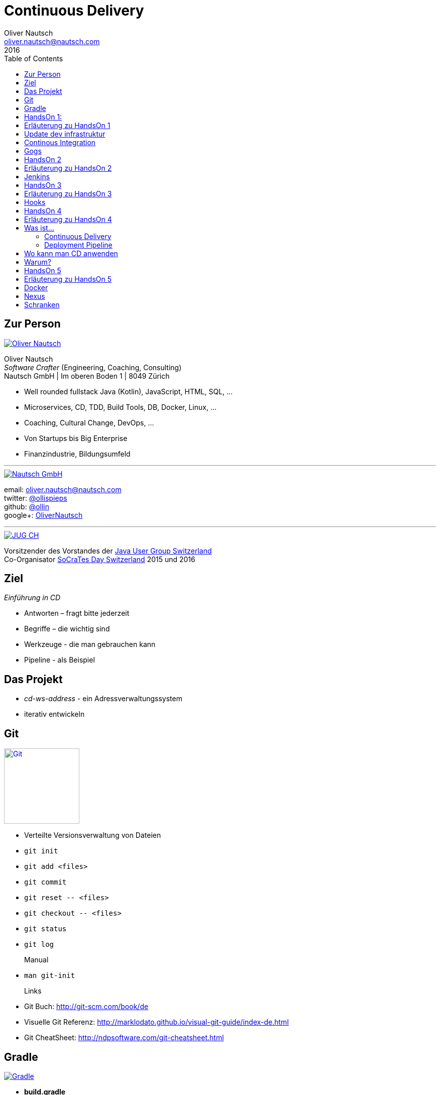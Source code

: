 = Continuous Delivery
Oliver Nautsch <oliver.nautsch@nautsch.com>
2016
:author:    Oliver Nautsch
ifndef::imagesdir[:imagesdir: images]
:menu:
:goto:
:scale:
:help:
:toc:
:status:
:blank:

== Zur Person

image::ollin.png[Oliver Nautsch,,,float="right", link="http://nautsch.net/"]

Oliver Nautsch +
_Software Crafter_ (Engineering, Coaching, Consulting) +
Nautsch GmbH | Im oberen Boden 1 | 8049 Zürich

* Well rounded fullstack Java (Kotlin), JavaScript, HTML, SQL, ...
* Microservices, CD, TDD, Build Tools, DB, Docker, Linux, ...
* Coaching, Cultural Change, DevOps, ...
* Von Startups bis Big Enterprise
* Finanzindustrie, Bildungsumfeld

'''

image::nautsch-gmbh.png[Nautsch GmbH,,,float="right", link="http://nautsch.com/"]

email:      oliver.nautsch@nautsch.com +
twitter:    https://twitter.com/ollispieps[@ollispieps] +
github:     https://github.com/ollin[@ollin] +
google+:     https://plus.google.com/+OliverNautsch/[OliverNautsch] +


'''

image::jugch.png[JUG CH,,,float="right", link="http://jug.ch"]

Vorsitzender des Vorstandes der http://jug.ch[Java User Group Switzerland] +
Co-Organisator http://socrates-day.ch/[SoCraTes Day Switzerland] 2015 und 2016


== Ziel

_Einführung in CD_

* Antworten – fragt bitte jederzeit
* Begriffe – die wichtig sind
* Werkzeuge - die man gebrauchen kann
* Pipeline - als Beispiel

== Das Projekt

* _cd-ws-address_ - ein Adressverwaltungssystem
* iterativ entwickeln

== Git

image::git.png[Git,150,150,float="right", link="https://git-scm.com/"]

* Verteilte Versionsverwaltung von Dateien

* `git init`
* `git add <files>`
* `git commit`
* `git reset \-- <files>`
* `git checkout \-- <files>`
* `git status`
* `git log`
Manual::
* `man git-init`
Links::
* Git Buch: http://git-scm.com/book/de
* Visuelle Git Referenz: http://marklodato.github.io/visual-git-guide/index-de.html
* Git CheatSheet: http://ndpsoftware.com/git-cheatsheet.html


== Gradle

image::gradle.png[Gradle,,,float="right", link="http://www.gradle.org/"]

* *build.gradle*
* Groovy-Skript, DSL, Kotlin (ab Version 3)
* Plugins
* Konvention vor Konfiguration (Convention over Configuration)
  ** http://www.gradle.org/docs/current/userguide/java_plugin.html[Java-Plugin] benutzt Standard-Verzeichnis-Layout von Maven
* Drei Phasen der Abarbeitung
  ** Initialisierung -- findet heraus welche Projekte gebaut werden sollen
  ** Konfiguration -- erzeugt _Directed acyclic graph_ (kurz DAG)
  ** Ausführung -- arbeitet DAG ab oder Abbruch
* deklarativ / imperativ
* der Gradle-Wrapper


== HandsOn 1:

. Linux in Virtualbox gestartet
. Screensaver abgeschaltet (bei mir friert immer der Desktop ein :(
. Projekt cd-ws-address gebaut
. Server gestartet
. Ergebniss des Servers in Browser oder via http angeschaut
. optional
.. Projekt in Intellij Idea importieren

== Erläuterung zu HandsOn 1

image::keyboard-layout-applet.png[Keyboard Layout,,,float="right"]

. Einloggen in Linux Guest innerhalb Virtualbox (`dev`, `dev123`)
.. rechts unten im Panel ist ein Applet zur Auswahl des Tastaturlayouts
.. links unten -> Preferences -> Screensaver -> Mode: _Disable Screen Saver_
. Starten des Teminal progammes

[listing]
----
dev@vagrant:~$ cd /home/dev/cd-ws-address/      // <1>
dev@vagrant:~/cd-ws-address$ git pull           // <2>
dev@vagrant:~/cd-ws-address$ ./gradlew sync01   // <3>
dev@vagrant:~/cd-ws-address$ cd workspace/      // <4>
dev@vagrant:~/cd-ws-address/workspace$ ./gradlew build    // <5>
dev@vagrant:~/cd-ws-address/workspace$ java -jar build/libs/address-0.0.1.jar // <6>
----
<1> Wechsel ins Projektverzeichnis
<2> Aktualisieren des Projekten von Github
<3> Kopieren der ersten Uebung in den Arbeitsbereich
<4> Wechseln in Arbeitsbereich
<5> Bauen des Projektes im Arbeitsbereich
<6> Starten des servers

[start=3]
. Zweites Terminal starten

[listing]
----
$ http http://localhost:8888/
----

TIP: Mit `Ctrl C` wird der Server gestoppt.

== Update dev infrastruktur

* aktuelle Version der development infrastruktur holen und aktualisieren

[listing]
----
$ cd /home/dev/cd-ws-infa
$ git pull
$ docker-compose up -d --build // <1>
----
<1> kann ein Weilchen dauern

== Continous Integration

http://www.martinfowler.com/articles/continuousIntegration.html[nach Martin Fowler]

* Gemeinsame Codebasis
* Automatisierte Übersetzung
* Kontinuierliche Test-Entwicklung
  ** Test zusammen mit Produktionscode entwickeln
  ** Code Coverage
* Häufige Integration des Codes jedes Entwicklers in den Hauptentwicklungszweig
* Schneller Build und schnelle Test für schnelles Feedback
* Gespiegelte Produktionsumgebung
* Einfacher Zugriff auf Ergebnisse
* Automatisiertes Reporting
* Automatisierte Verteilung

http://de.wikipedia.org/wiki/Kontinuierliche_Integration[Siehe auch Wikipedia - Kontinuierliche Integration]

== Gogs

image::gogs.png[Gogs,,,float="right"]

* Git-Repository-Verwaltung
** Issue-Verwaltung
** Issues
** Git Hooks
** ...

== HandsOn 2

* Erzeugen eines zentralen Repository in Gogs

== Erläuterung zu HandsOn 2

. Anmelden in Gogs

[width=50,cols="1,1"]
|====
| URL:  | http://git.nautsch.net
| User: | `dev`
| PW:   | `dev123`
|====

[start=2]
. Erzeugen eines Repository mit dem Namen _cd-ws-address_
. Terminal (mit Ctrl-C Server stoppen)

[listing]
----
$ cd /home/dev/cd-ws-address/
$ git config --global user.email "dev@example.com"  # <1>
$ git config --global user.name "dev"               # <2>
$ git remote add upstream http://git.nautsch.net/dev/cd-ws-address.git # <3>
$ git add -A && git commit -m "handson 01 in workspace" # <4>
$ git push -u upstream master # <5>
----

<1> setze globale email
<2> setze usernamen ueber alle Projekte
<3> gogs als remote repository unter dem Namen _upstream_ hinzufügen
<4> füge den Sync in den Workspace (Siehe HandsOn 1) dem Repository hinzu
<5> code zu gogs push'en und den lokalen branch mit gogs verbinden (`-u`)

== Jenkins

image::jenkins.png[Jenkins,150,150,float="right", link="http://jenkins-ci.org/"]

* erweiterbares, webbasisertes System zur kontinuierlichen Integration von Komponenten
* ursprünglich entwickelt von Kohsuke Kawaguchi unter dem Namen _Hudson_

Begriffe::

* Jobs (Projects)
* Steps
* Post-build Actions
* Views
* Plugins (z.B. https://wiki.jenkins-ci.org/display/JENKINS/Git+Plugin[Git-Plugin])

== HandsOn 3

* Job in Jenkins anlegen
* verbinden mit zentralen Repo in Gogs

== Erläuterung zu HandsOn 3

. Browser öffnen -> http://ci.nautsch.net
. Job anlegen
.. "New Item"
.. "Enter an item name" -> `handson_3`
.. "Free Style Project" -> "Ok"
.. Source Code Management
... git
... Repository URL -> `http://git.nautsch.net/dev/cd-ws-address.git`
.. Build Triggers
... Poll SCM
... Schedule leer lassen
.. Add build step
... Invoke Gradle script
... Use Gradle Wrapper
... From Root Build Script Dir (Haken wegnehmen)
... Root Build script -> `${workspace}/workspace/`
... Tasks -> `build`
... Save
.. Build Now

== Hooks

* automatisiere das Starten des Jenkins Jobs bei jedem Commit
** keine Scheduled Builds! (erzeugt unnötig Last)
* benutze dazu "Hooks" von git
* das Git-Plugin von Jenkins unterstützt spezielle URL's um Jobs zu starten welche das Repository benutzen
  ** +http://<ciserver>/git/notifyCommit?url=<eingetragenes repository>+

== HandsOn 4

* Verbinde das zentrale Repository mit dem Jenkins Build, dass bei jedem push ins zentrale
  Repository ein Build ausgelöst wird.

== Erläuterung zu HandsOn 4

. benutze die Url via CLI zum testen
[listing]
----
$ curl http://ci.nautsch.net/git/notifyCommit?url=http://git.nautsch.net/dev/cd-ws-address.git
----
[start=2]
. wenn +Scheduled polling of handson_3+ zu sehen ist, dann ist die URL und Konfiguration in Jenkins richtig)

IMPORTANT: Job läuft aber nicht an (kein Änderung in git)

[start=3]
. nun hook von git in Gogs eintragen ( http://git.nautsch.net/dev/cd-ws-address )
.. Settings -> Git Hooks -> _post-receive_ -> Edit
.. Hook Content:

[source,bash]
----
#!/bin/bash
curl http://ci.nautsch.net/git/notifyCommit?url=http://git.nautsch.net/dev/cd-ws-address.git
#
----

[start=4]
. Fuege lokal im workspace eine Datei hinzu,
. add und commit ins lokale Repo und
. push zum Remote

[listing]
----
$ cd /home/dev/cd-ws-address/workspace/
$ touch neuedatei.txt
$ git add -A && git commit -m "handson 04 via git hook"
$ git push
----

== Was ist...

=== Continuous Delivery ===

* Sammlung von Techniken, Prozessen und Werkzeugen, die den Softwarelieferprozess verbessern.
* agile Softwareentwicklung
* DevOps
* Release in Produktion zu jeder Zeit möglich <- -> jeder Commit ist ein potentieller Release
** das bedeutet auch, dass jedes Artefakt eindeutig sein muss ( -> Versionsnummer) und
   sicher gespeichert werden muss ( -> Artefakt Repository).

( Siehe auch bei http://de.wikipedia.org/wiki/Continuous_Delivery[Wikipedia] und bei http://martinfowler.com/bliki/ContinuousDelivery.html[Martin Fowler] )


=== Deployment Pipeline ===

* Menge von Validierungen, die eine Software auf ihrem Weg zur Veröffentlichung bestehen muss. (Wikipedia)

== Wo kann man CD anwenden

* Applikation
* Datenbank
* Infrastruktur

== Warum?

[quote, Principles behind the Agile Manifesto]
____
Our highest priority is to satisfy the customer
through early and continuous delivery
of valuable software. ...
____

* Weniger Nacharbeiten
* Mehr Automatisierung
* Weniger Riskio bei Auslieferung
* Mehr Durchsatz bei höherer Stabilität
* Weniger Fehler bei Änderungen
* Fehler einfacher zu finden
* Schnellere Reaktionszeit

== HandsOn 5

* Infrastruktur aktualisieren
* Automatische Pipeline in Jenkins konfigurieren
* Artefakt (Docker Image in Registry)

== Erläuterung zu HandsOn 5

* die Infrastruktur ist docker-compose basiert also einfach zu aktualisieren
** docker schauen wir uns später noch an

[listing]
----
$ cd /home/dev/cd-ws-infa/
$ git pull
$ docker-compose up -d
----

* Projekt aus Verzeichnis _handson-05_ in _workspace_ kopieren

[listing]
----
$ cd /home/dev/cd-ws-address/
$ ./gradlew sync05
$ git add . && git push
----

. Job anlegen
.. "New Item"
.. "Enter an item name" -> `address`
.. "Pipeline" -> "Ok"
.. Build Triggers ("Poll SCM")
.. Pipeline
... _Pipeline script from SCM_
... SCM: _Git_
... Repository URL: `http://git.nautsch.net/dev/cd-ws-address.git`
... Script Path: `workspace/Jenkinsfile`
... -> _Save_
. Erzeuge wieder Datei im Arbeitsbereich und push ins gogs.


== Docker





== Nexus

image::nexus.png[Nexus,150,150,float="right", link="https://www.sonatype.com/nexus-repository-oss"]

Nexus ist ein Software Repository Manager. Ein Softwarerepository ist ein Speicherort von
welchen man Softwarepakete beziehen kann. Es enthält neben den Programmpaketen auch Metadaten über diese.

Begriffe::
* Repository
  ** Hosted
  ** Proxy
  ** Group
* User
* Rollen






== Schranken

[cols="4,^1,^1,^1,^1,^1,^1"]
|=========================================================
| ->                                    |Commit    | AAT      | Expl.T   | UAT      | Pre-Prod | Prod
| Syntax Check                          |  X       |     _    |     _    |     _    |     _    |  _
| Unit Tests                            |  X       |     _    |     _    |     _    |     _    |  _
| Compile                               |  X       |     _    |     _    |     _    |     _    |  _
| Code Metrics                          |  X       |     _    |     _    |     _    |     _    |  _
| Story Level Tests                     |     _    |  X       |     _    |     _    |     _    |  _
| Integration Tests                     |     _    |  X       |     _    |     _    |     _    |  _
| BDD Tests                             |     _    |  X       |     _    |     _    |     _    |  _
| Component Tests                       |     _    |  X       |     _    |     _    |     _    |  _
| Feature-Level Testing                 |     _    |  X       |     _    |     _    |     _    |  _
| Visual Tests                          |     _    |     _    |  X       |     _    |     _    |  _
| Usability Tests                       |     _    |     _    |  X       |     _    |     _    |  _
| Showcases                             |     _    |     _    |     _    | X        |     _    |  _
| Feature-Level Testing beim Kunden     |     _    |     _    |     _    | X        |     _    |  _
| Performance Tests                     |     _    |     _    |     _    |     _    |  X       |  _
| Network Tests                         |     _    |     _    |     _    |     _    |  X       |  _
| Capacity Tests                        |     _    |     _    |     _    |     _    |  X       |  _
| Smoke Tests                           |     _    |     _    |     _    |     _    |  X       |  X
| Post-Deployment-Tests                 |     _    |     _    |     _    |     _    |  X       |  X
| Rollback & Redeploy                   |     _    |     _    |     _    |     _    |  X       |  X
| Ongoing Live Tests                    |     _    |     _    |     _    |     _    |     _    |  X
|=========================================================

* AAT -- Automated Acceptance Testing
* Expl.T -- Exploratory Testing
* UAT -- User Acceptance Testing
* Pre-Prod -- Pre-Production
* Prod -- Production

